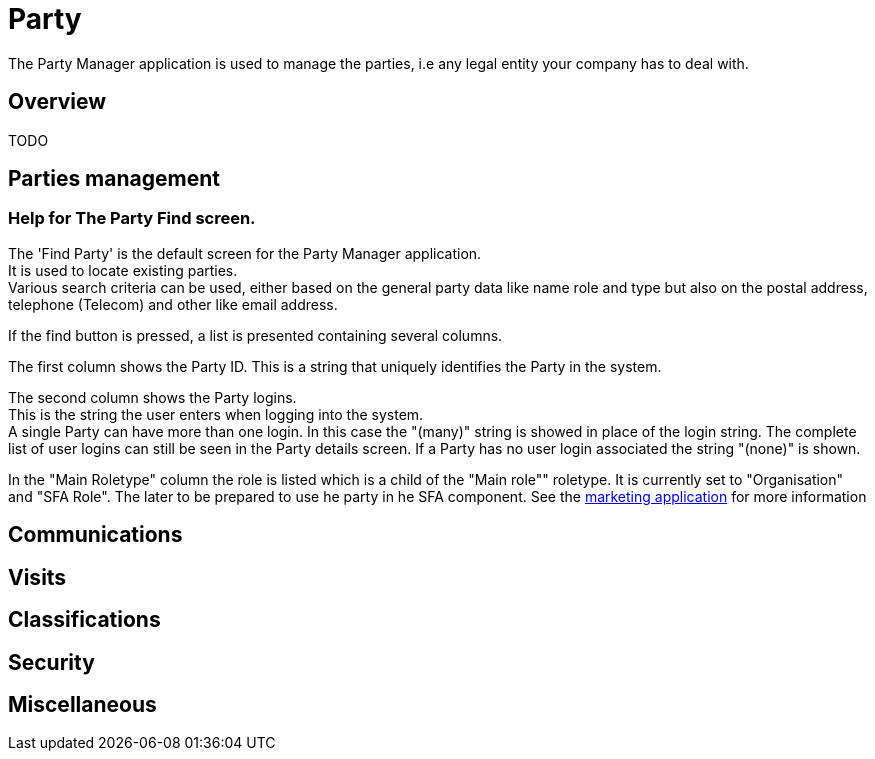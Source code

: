 ////
Licensed to the Apache Software Foundation (ASF) under one
or more contributor license agreements.  See the NOTICE file
distributed with this work for additional information
regarding copyright ownership.  The ASF licenses this file
to you under the Apache License, Version 2.0 (the
"License"); you may not use this file except in compliance
with the License.  You may obtain a copy of the License at

http://www.apache.org/licenses/LICENSE-2.0

Unless required by applicable law or agreed to in writing,
software distributed under the License is distributed on an
"AS IS" BASIS, WITHOUT WARRANTIES OR CONDITIONS OF ANY
KIND, either express or implied.  See the License for the
specific language governing permissions and limitations
under the License.
////
= Party

The Party Manager application is used to manage the parties, i.e any legal entity your company has to deal with.

== Overview
TODO

== Parties management

=== Help for The Party Find screen.
The 'Find Party' is the default screen for the Party Manager application. +
It is used to locate existing parties. +
Various search criteria can be used, either based on the general party data like name role and type
but also on the postal address, telephone (Telecom) and other like email address.

If the find button is pressed, a list is presented containing several columns.

The first column shows the Party ID.
This is a string that uniquely identifies the Party in the system.

The second column shows the Party logins. +
This is the string the user enters when logging into the system. +
A single Party can have more than one login.
In this case the "(many)" string is showed in place of the login string.
The complete list of user logins can still be seen in the Party details screen.
If a Party has no user login associated the string "(none)" is shown.

In the "Main Roletype" column the role is listed which is a child of the "Main role"" roletype.
It is currently set to "Organisation" and "SFA Role". The later to be prepared to use he party in he SFA component.
See the <<_marketing,marketing application>> for more information


== Communications

== Visits

== Classifications

== Security

== Miscellaneous